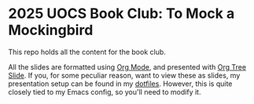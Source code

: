 * 2025 UOCS Book Club: To Mock a Mockingbird

This repo holds all the content for the book club.

All the slides are formatted using [[https://orgmode.org][Org Mode]], and presented with [[https://github.com/takaxp/org-tree-slide][Org Tree Slide]]. If you, for some peculiar reason, want to view these as slides, my presentation setup can be found in my [[https://github.com/Garklein/dotfiles/blob/main/dotfiles/.emacs.d/lisp/presentation.el][dotfiles]]. However, this is quite closely tied to my Emacs config, so you'll need to modify it.
